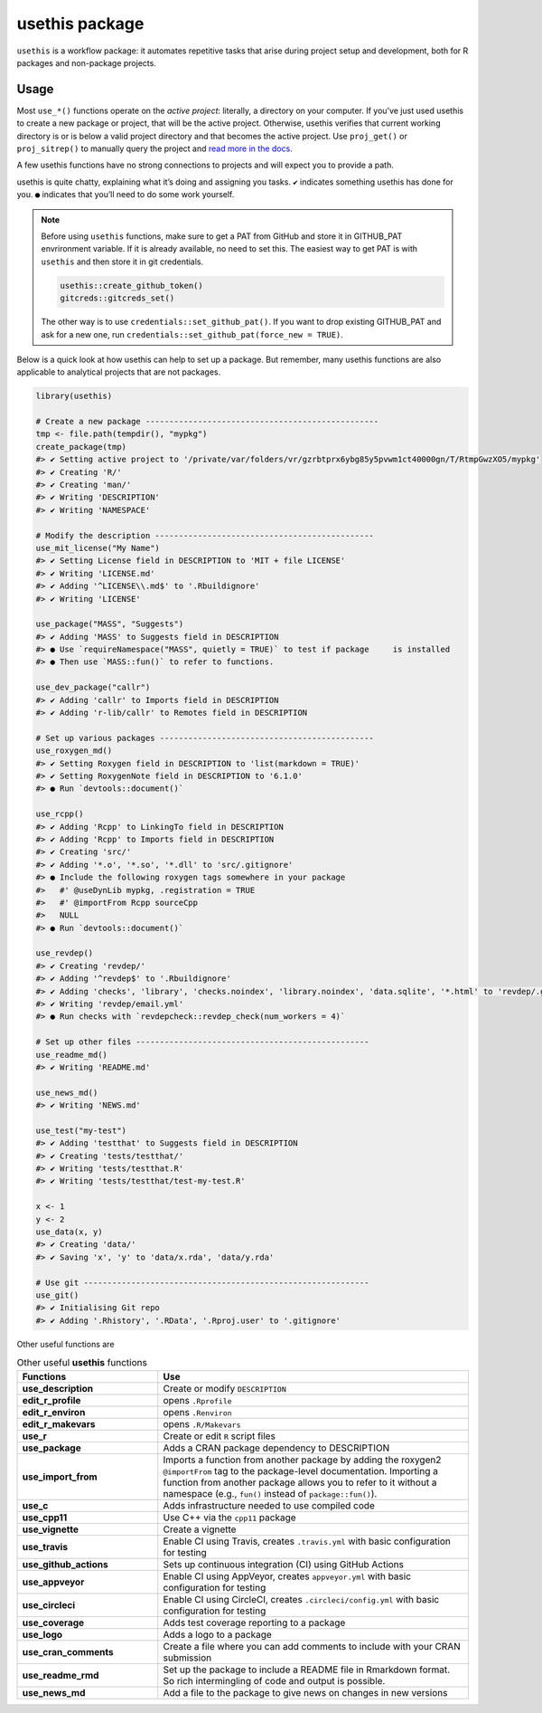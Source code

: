 ===============
usethis package
===============

``usethis`` is a workflow package: it automates repetitive tasks that arise during project setup and development, both for R packages and non-package projects.

-----
Usage
-----

Most ``use_*()`` functions operate on the *active project*: literally, a
directory on your computer. If you’ve just used usethis to create a new
package or project, that will be the active project. Otherwise, usethis
verifies that current working directory is or is below a valid project
directory and that becomes the active project. Use ``proj_get()`` or
``proj_sitrep()`` to manually query the project and `read more in the
docs <http://usethis.r-lib.org/reference/proj_get.html>`_.

A few usethis functions have no strong connections to projects and will
expect you to provide a path.

usethis is quite chatty, explaining what it’s doing and assigning you
tasks. ``✔`` indicates something usethis has done for you. ``●`` indicates
that you’ll need to do some work yourself.




.. note::
   Before using ``usethis`` functions, make sure to get a PAT from GitHub and store it in GITHUB_PAT envrironment variable. 
   If it is already available, no need to set this. The easiest way to get PAT is with ``usethis`` and then store it in git credentials. 
   
   
   .. code-block:: r
        
       usethis::create_github_token()
       gitcreds::gitcreds_set()
       
   The other way is to use ``credentials::set_github_pat()``. If you want to drop existing GITHUB_PAT and ask for a new one, run 
   ``credentials::set_github_pat(force_new = TRUE)``.



Below is a quick look at how usethis can help to set up a package. But
remember, many usethis functions are also applicable to analytical
projects that are not packages.

.. code-block:: r

    library(usethis)

    # Create a new package -------------------------------------------------
    tmp <- file.path(tempdir(), "mypkg")
    create_package(tmp)
    #> ✔ Setting active project to '/private/var/folders/vr/gzrbtprx6ybg85y5pvwm1ct40000gn/T/RtmpGwzXO5/mypkg'
    #> ✔ Creating 'R/'
    #> ✔ Creating 'man/'
    #> ✔ Writing 'DESCRIPTION'
    #> ✔ Writing 'NAMESPACE'

    # Modify the description ----------------------------------------------
    use_mit_license("My Name")
    #> ✔ Setting License field in DESCRIPTION to 'MIT + file LICENSE'
    #> ✔ Writing 'LICENSE.md'
    #> ✔ Adding '^LICENSE\\.md$' to '.Rbuildignore'
    #> ✔ Writing 'LICENSE'

    use_package("MASS", "Suggests")
    #> ✔ Adding 'MASS' to Suggests field in DESCRIPTION
    #> ● Use `requireNamespace("MASS", quietly = TRUE)` to test if package     is installed
    #> ● Then use `MASS::fun()` to refer to functions.

    use_dev_package("callr")
    #> ✔ Adding 'callr' to Imports field in DESCRIPTION
    #> ✔ Adding 'r-lib/callr' to Remotes field in DESCRIPTION

    # Set up various packages ---------------------------------------------
    use_roxygen_md()
    #> ✔ Setting Roxygen field in DESCRIPTION to 'list(markdown = TRUE)'
    #> ✔ Setting RoxygenNote field in DESCRIPTION to '6.1.0'
    #> ● Run `devtools::document()`

    use_rcpp()
    #> ✔ Adding 'Rcpp' to LinkingTo field in DESCRIPTION
    #> ✔ Adding 'Rcpp' to Imports field in DESCRIPTION
    #> ✔ Creating 'src/'
    #> ✔ Adding '*.o', '*.so', '*.dll' to 'src/.gitignore'
    #> ● Include the following roxygen tags somewhere in your package
    #>   #' @useDynLib mypkg, .registration = TRUE
    #>   #' @importFrom Rcpp sourceCpp
    #>   NULL
    #> ● Run `devtools::document()`

    use_revdep()
    #> ✔ Creating 'revdep/'
    #> ✔ Adding '^revdep$' to '.Rbuildignore'
    #> ✔ Adding 'checks', 'library', 'checks.noindex', 'library.noindex', 'data.sqlite', '*.html' to 'revdep/.gitignore'
    #> ✔ Writing 'revdep/email.yml'
    #> ● Run checks with `revdepcheck::revdep_check(num_workers = 4)`

    # Set up other files -------------------------------------------------
    use_readme_md()
    #> ✔ Writing 'README.md'

    use_news_md()
    #> ✔ Writing 'NEWS.md'

    use_test("my-test")
    #> ✔ Adding 'testthat' to Suggests field in DESCRIPTION
    #> ✔ Creating 'tests/testthat/'
    #> ✔ Writing 'tests/testthat.R'
    #> ✔ Writing 'tests/testthat/test-my-test.R'

    x <- 1
    y <- 2
    use_data(x, y)
    #> ✔ Creating 'data/'
    #> ✔ Saving 'x', 'y' to 'data/x.rda', 'data/y.rda'

    # Use git ------------------------------------------------------------
    use_git()
    #> ✔ Initialising Git repo
    #> ✔ Adding '.Rhistory', '.RData', '.Rproj.user' to '.gitignore'






Other useful functions are 


.. list-table:: Other useful **usethis** functions
   :widths: 25 55
   :header-rows: 1

   * - Functions
     - Use

   * - **use_description**
     - Create or modify ``DESCRIPTION``     
   * - **edit_r_profile**
     - opens ``.Rprofile``
   * - **edit_r_environ**
     - opens ``.Renviron``
   * - **edit_r_makevars**
     - opens ``.R/Makevars``
   * - **use_r**
     - Create or edit ``R`` script files
   * - **use_package**
     - Adds a CRAN package dependency to DESCRIPTION
   * - **use_import_from**
     - Imports a function from another package by adding the roxygen2 ``@importFrom`` tag to the package-level documentation. Importing a function from another package allows you to refer to it without a namespace (e.g., ``fun()`` instead of ``package::fun()``).
   * - **use_c**
     - Adds infrastructure needed to use compiled code
   * - **use_cpp11**
     - Use C++ via the ``cpp11`` package
   * - **use_vignette**
     - Create a vignette
   * - **use_travis**
     - Enable CI using Travis, creates ``.travis.yml`` with basic configuration for testing
   * - **use_github_actions**
     - Sets up continuous integration (CI) using GitHub Actions
   * - **use_appveyor**
     - Enable CI using AppVeyor, creates ``appveyor.yml`` with basic configuration for testing 
   * - **use_circleci**  
     - Enable CI using CircleCI, creates ``.circleci/config.yml`` with basic configuration for testing 
   * - **use_coverage**
     - Adds test coverage reporting to a package
   * - **use_logo**
     - Adds a logo to a package     
   * - **use_cran_comments**
     - Create a file where you can add comments to include with your CRAN submission
   * - **use_readme_rmd** 
     - Set up the package to include a README file in Rmarkdown format. So rich intermingling of code and output is possible.
   * - **use_news_md**
     - Add a file to the package to give news on changes in new versions 


